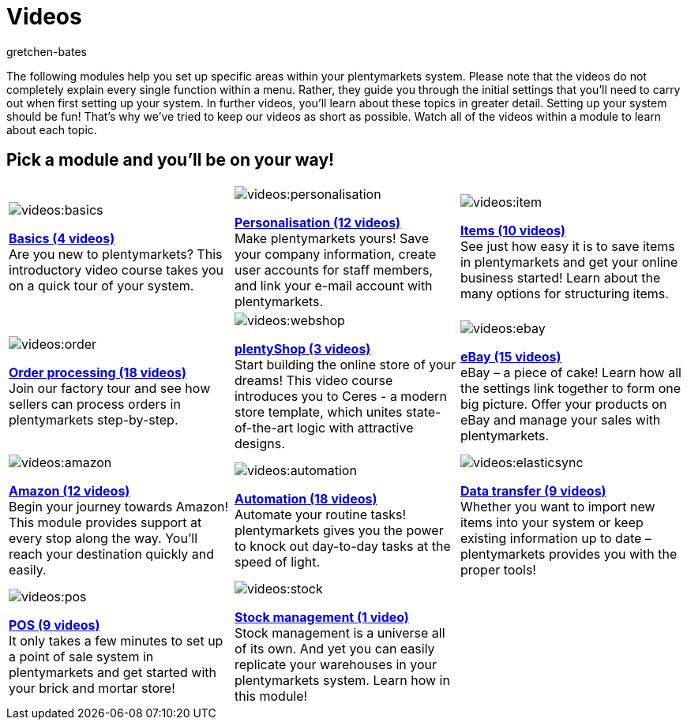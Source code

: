= Videos
:author: gretchen-bates
:page-index: false
:id: EY3ZAFK

The following modules help you set up specific areas within your plentymarkets system. Please note that the videos do not completely explain every single function within a menu. Rather, they guide you through the initial settings that you'll need to carry out when first setting up your system. In further videos, you'll learn about these topics in greater detail. Setting up your system should be fun! That's why we've tried to keep our videos as short as possible. Watch all of the videos within a module to learn about each topic.

[discrete]
== Pick a module and you'll be on your way!

[cols="3*^", grid=none, frame=none, stripes=none]
|====

a|image::videos:basics.png[]
xref:videos:basics.adoc#[*Basics (4 videos)*] +
Are you new to plentymarkets? This introductory video course takes you on a quick tour of your system.

a|image::videos:personalisation.png[]
xref:videos:personalisation.adoc#[*Personalisation (12 videos)*] +
Make plentymarkets yours! Save your company information, create user accounts for staff members, and link your e-mail account with plentymarkets.

a|image::videos:item.png[]
xref:videos:items.adoc#[*Items (10 videos)*] +
See just how easy it is to save items in plentymarkets and get your online business started! Learn about the many options for structuring items.

a|image::videos:order.png[]
xref:videos:order-processing.adoc#[*Order processing (18 videos)*] +
Join our factory tour and see how sellers can process orders in plentymarkets step-by-step.

a|image::videos:webshop.png[]
xref:videos:online-store.adoc#[*plentyShop (3 videos)*] +
Start building the online store of your dreams! This video course introduces you to Ceres - a modern store template, which unites state-of-the-art logic with attractive designs.

a|image::videos:ebay.png[]
xref:videos:ebay.adoc#[*eBay (15 videos)*] +
eBay – a piece of cake! Learn how all the settings link together to form one big picture. Offer your products on eBay and manage your sales with plentymarkets.

a|image::videos:amazon.jpg[]
xref:videos:amazon.adoc#[*Amazon (12 videos)*] +
Begin your journey towards Amazon! This module provides support at every stop along the way. You'll reach your destination quickly and easily.

a|image::videos:automation.png[]
xref:videos:automation.adoc#[*Automation (18 videos)*] +
Automate your routine tasks! plentymarkets gives you the power to knock out day-to-day tasks at the speed of light.

a|image::videos:elasticsync.jpg[]
xref:videos:data-transfer.adoc#[*Data transfer (9 videos)*] +
Whether you want to import new items into your system or keep existing information up to date – plentymarkets provides you with the proper tools!

a|image::videos:pos.jpg[]
xref:videos:pos.adoc#[*POS (9 videos)*] +
It only takes a few minutes to set up a point of sale system in plentymarkets and get started with your brick and mortar store!

a|image::videos:stock.png[]
xref:videos:stock-management.adoc#[*Stock management (1 video)*] +
Stock management is a universe all of its own. And yet you can easily replicate your warehouses in your plentymarkets system. Learn how in this module!

a|

|====
